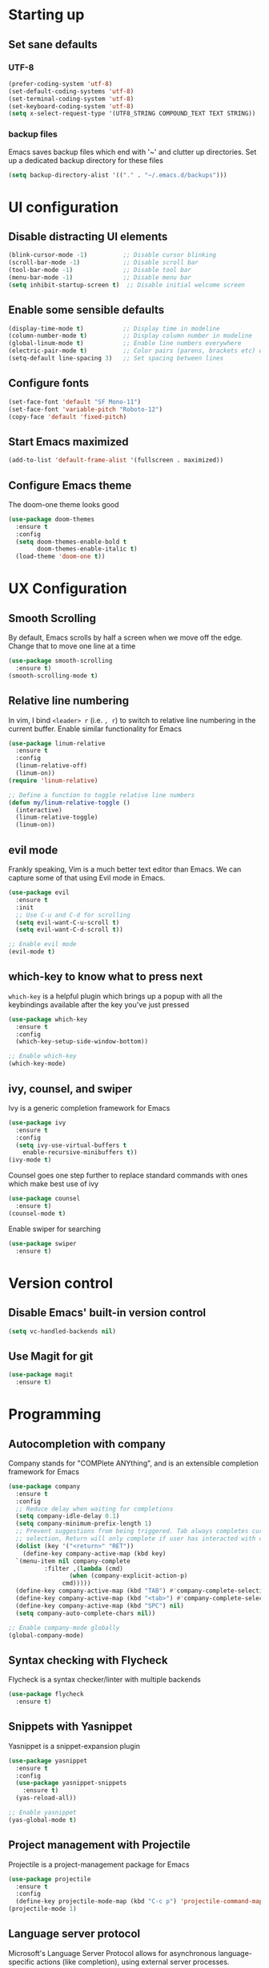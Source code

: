 #+TILE: Emacs configuration
#+AUTHOR: Srimanta Barua

* Starting up

** Set sane defaults

*** UTF-8

#+BEGIN_SRC emacs-lisp
  (prefer-coding-system 'utf-8)
  (set-default-coding-systems 'utf-8)
  (set-terminal-coding-system 'utf-8)
  (set-keyboard-coding-system 'utf-8)
  (setq x-select-request-type '(UTF8_STRING COMPOUND_TEXT TEXT STRING))
#+END_SRC

*** backup files

Emacs saves backup files which end with '~' and clutter up directories. Set up a dedicated backup
directory for these files

#+BEGIN_SRC emacs-lisp
  (setq backup-directory-alist '(("." . "~/.emacs.d/backups")))
#+END_SRC

* UI configuration

** Disable distracting UI elements

#+BEGIN_SRC emacs-lisp
  (blink-cursor-mode -1)          ;; Disable cursor blinking
  (scroll-bar-mode -1)            ;; Disable scroll bar
  (tool-bar-mode -1)              ;; Disable tool bar
  (menu-bar-mode -1)              ;; Disable menu bar
  (setq inhibit-startup-screen t)  ;; Disable initial welcome screen
#+END_SRC

** Enable some sensible defaults

#+BEGIN_SRC emacs-lisp
  (display-time-mode t)           ;; Display time in modeline
  (column-number-mode t)          ;; Display column number in modeline
  (global-linum-mode t)           ;; Enable line numbers everywhere
  (electric-pair-mode t)          ;; Color pairs (parens, brackets etc) when typing
  (setq-default line-spacing 3)   ;; Set spacing between lines
#+END_SRC

** Configure fonts

#+BEGIN_SRC emacs-lisp
  (set-face-font 'default "SF Mono-11")
  (set-face-font 'variable-pitch "Roboto-12")
  (copy-face 'default 'fixed-pitch)
#+END_SRC

** Start Emacs maximized

#+BEGIN_SRC emacs-lisp
  (add-to-list 'default-frame-alist '(fullscreen . maximized))
#+END_SRC

** Configure Emacs theme

The doom-one theme looks good   

#+BEGIN_SRC emacs-lisp
  (use-package doom-themes
    :ensure t
    :config
    (setq doom-themes-enable-bold t
          doom-themes-enable-italic t)
    (load-theme 'doom-one t))
#+END_SRC

* UX Configuration

** Smooth Scrolling
   
By default, Emacs scrolls by half a screen when we move off the edge. Change that to move one line
at a time

#+BEGIN_SRC emacs-lisp
  (use-package smooth-scrolling
    :ensure t)
  (smooth-scrolling-mode t)
#+END_SRC

** Relative line numbering

In vim, I bind =<leader> r= (i.e. =, r=) to switch to relative line numbering in the current buffer.
Enable similar functionality for Emacs

#+BEGIN_SRC emacs-lisp
  (use-package linum-relative
    :ensure t
    :config
    (linum-relative-off)
    (linum-on))
  (require 'linum-relative)

  ;; Define a function to toggle relative line numbers
  (defun my/linum-relative-toggle ()
    (interactive)
    (linum-relative-toggle)
    (linum-on))
#+END_SRC

** evil mode
    
Frankly speaking, Vim is a much better text editor than Emacs. We can capture some of that using
Evil mode in Emacs.

#+BEGIN_SRC emacs-lisp
  (use-package evil
    :ensure t
    :init
    ;; Use C-u and C-d for scrolling
    (setq evil-want-C-u-scroll t)
    (setq evil-want-C-d-scroll t))

  ;; Enable evil mode
  (evil-mode t)
#+END_SRC

** which-key to know what to press next

=which-key= is a helpful plugin which brings up a popup with all the keybindings
available after the key you've just pressed

#+BEGIN_SRC emacs-lisp
  (use-package which-key
    :ensure t
    :config
    (which-key-setup-side-window-bottom))

  ;; Enable which-key
  (which-key-mode)
#+END_SRC

** ivy, counsel, and swiper

Ivy is a generic completion framework for Emacs

#+BEGIN_SRC emacs-lisp
  (use-package ivy
    :ensure t
    :config
    (setq ivy-use-virtual-buffers t
	  enable-recursive-minibuffers t))
  (ivy-mode t)
#+END_SRC

Counsel goes one step further to replace standard commands with ones which make best use of ivy

#+BEGIN_SRC emacs-lisp
  (use-package counsel
    :ensure t)
  (counsel-mode t)
#+END_SRC

Enable swiper for searching

#+BEGIN_SRC emacs-lisp
  (use-package swiper
    :ensure t)
#+END_SRC

* Version control

** Disable Emacs' built-in version control
   
#+BEGIN_SRC emacs-lisp
  (setq vc-handled-backends nil)
#+END_SRC

** Use Magit for git

#+BEGIN_SRC emacs-lisp
  (use-package magit
    :ensure t)
#+END_SRC

* Programming

** Autocompletion with company

Company stands for "COMPlete ANYthing", and is an extensible completion framework for Emacs

#+BEGIN_SRC emacs-lisp
  (use-package company
    :ensure t
    :config
    ;; Reduce delay when waiting for completions
    (setq company-idle-delay 0.1)
    (setq company-minimum-prefix-length 1)
    ;; Prevent suggestions from being triggered. Tab always completes current
    ;; selection, Return will only complete if user has interacted with company
    (dolist (key '("<return>" "RET"))
      (define-key company-active-map (kbd key)
	`(menu-item nil company-complete
		    :filter ,(lambda (cmd)
			       (when (company-explicit-action-p)
				 cmd)))))
    (define-key company-active-map (kbd "TAB") #'company-complete-selection)
    (define-key company-active-map (kbd "<tab>") #'company-complete-selection)
    (define-key company-active-map (kbd "SPC") nil)
    (setq company-auto-complete-chars nil))

  ;; Enable company-mode globally
  (global-company-mode)
#+END_SRC

** Syntax checking with Flycheck

Flycheck is a syntax checker/linter with multiple backends

#+BEGIN_SRC emacs-lisp
  (use-package flycheck
    :ensure t)
#+END_SRC

** Snippets with Yasnippet

Yasnippet is a snippet-expansion plugin

#+BEGIN_SRC emacs-lisp
  (use-package yasnippet
    :ensure t
    :config
    (use-package yasnippet-snippets
      :ensure t)
    (yas-reload-all))

  ;; Enable yasnippet
  (yas-global-mode t)
#+END_SRC

** Project management with Projectile

Projectile is a project-management package for Emacs

#+BEGIN_SRC emacs-lisp
  (use-package projectile
    :ensure t
    :config
    (define-key projectile-mode-map (kbd "C-c p") 'projectile-command-map))
  (projectile-mode 1)
#+END_SRC

** Language server protocol

Microsoft's Language Server Protocol allows for asynchronous language-specific actions
(like completion), using external server processes.

#+BEGIN_SRC emacs-lisp
  (use-package lsp-mode
    :ensure t

    ;; Use Flycheck instead of Flymake
    :init (setq lsp-prefer-flymake nil)

    ;; Enable when 'lsp' is run
    :commands lsp

    :config
    ;; lsp-ui for showing things like error messages to the side
    (use-package lsp-ui
      :ensure t
      :commands lsp-ui-mode)
    (lsp-ui-mode)

    ;; company-lsp provides lsp as a company backend
    (use-package company-lsp
      :ensure t
      :commands company-lsp)
    (push 'company-lsp company-backends))
#+END_SRC

** Languages

*** C

C indentation is really messed up in Emacs by default    

#+BEGIN_SRC emacs-lisp
  (add-hook 'c-mode-hook
	    (lambda ()
	      (progn
		(setq-local c-basic-offset 8)
		(setq-local c-default-style "linux")
		(setq-local tab-width 8)
		(setq-local indent-tabs-mode t)
		(lsp))))
#+END_SRC

*** Rust

Rust is not supported out of the box. Install =rust-mode= to enable support

#+BEGIN_SRC emacs-lisp
  (use-package rust-mode
    :ensure t)
#+END_SRC

On entering Rust mode, enable indentation with 4 spaces, and enable [[Language server protocol][lsp]] support with =rls=

#+BEGIN_SRC emacs-lisp
  (add-hook 'rust-mode-hook
            (lambda ()
              (progn
                (setq-local indent-tabs-mode nil)
                (setq-local tab-width 4)
                (lsp))))
#+END_SRC

Add a function to run Rust (cargo) tests

#+BEGIN_SRC emacs-lisp
  (defun my/rust-cargo-test ()
    "Run cargo test"
    (interactive)
    (shell-command (format "cd %s ; cargo test&" default-directory) "*cargo test*"))
#+END_SRC

*** Python

On entering Python mode, enable indentation with 4 spaces, and enable [[Language server protocol][lsp]] support with =pyls=

#+BEGIN_SRC emacs-lisp
  (add-hook 'python-mode-hook
	    (lambda ()
	      (progn
		(setq-local indent-tabs-mode nil
			    tab-width 4)
		(lsp))))
#+END_SRC

*** CMake

CMake is not supported out of the box. Install =cmake-mode= to enable support

#+BEGIN_SRC emacs-lisp
  (use-package cmake-mode
    :ensure t)
#+END_SRC

* Keybindings

I'm trying out =general.el= to manage my key bindings. In *normal mode*, I bind =SPC= as prefix.
In non-normal (insert) modes, use =M-SPC= as prefix.

#+BEGIN_SRC emacs-lisp
  (use-package general
    :ensure t
    :config)
#+END_SRC

Top-level keybindings

#+BEGIN_SRC emacs-lisp
  (general-define-key
   :states 'normal
   :prefix "SPC"
    "f" '(counsel-find-file :which-key "file")                   ;; Find & open file
    "d" '(counsel-dired :which-key "directory")                  ;; Find & open directory
    "w" '(save-buffer :which-key "save")                         ;; Save current buffer
    "r" '(my/linum-relative-toggle :which-key "relative linum")  ;; Toggle relative linum
    "b" '(counsel-switch-buffer :which-key "buffer")             ;; Switch to buffer
    "k" '(kill-buffer :which-key "kill buffer")                  ;; Kill buffer
    "g" '(magit-status :which-key "magit")                       ;; Get magit status
    "[" '(previous-buffer :which-key "prev buf")                 ;; Switch to prev buffer
    "]" '(next-buffer :which-key "next buf")                     ;; Switch to next buffer
    "B" '(counsel-bookmark :which-key "bookmark")                ;; Create/switch to bookmark
    ;; Projectile stuff
    "pp" '(projectile-switch-project :which-key "project")
    "pf" '(projectile-find-file :which-key "file")
    "pa" '(projectile-add-known-project :which-key "add")
    ;; Searching with Swiper
    "s" '(swiper-isearch :which-key "isearch")
    "S" '(swiper-isearch-thing-at-point :which-key "isearch at point")
   )
#+END_SRC

** emacs lisp keybindings

Keybindings for emacs lisp - evaluating functions and buffers

#+BEGIN_SRC emacs-lisp
  (general-define-key
   :states 'normal
   :keymaps 'emacs-lisp-mode-map
   :prefix "SPC"
   "lf" '(eval-defun :which-key "defun")   ;; Evaluate function at point
   "lb" '(eval-buffer :which-key "buffer") ;; Evaluate current buffer
   )
#+END_SRC

** Rust keybindings

Keybindings for Rust

#+BEGIN_SRC emacs-lisp
  (general-define-key
   :states 'normal
   :keymaps 'rust-mode-map
   :prefix "SPC"
   "lf" '(rust-format-buffer :which-key "rustfmt")     ;; Format current buffer with rustfmt
   "lc" '(rust-compile :which-key "cargo build")       ;; Build project with cargo build
   "lt" '(my/rust-cargo-test :which-key "cargo build") ;; Run cargo tests
   )
#+END_SRC

** Org-mode keybindings

#+BEGIN_SRC emacs-lisp
  (general-define-key
   :states 'normal
   :keymaps 'org-mode-map
   :prefix "SPC"
   "a" '(org-agenda :which-key "agenda")  ;; Open org agenda
   )
#+END_SRC
